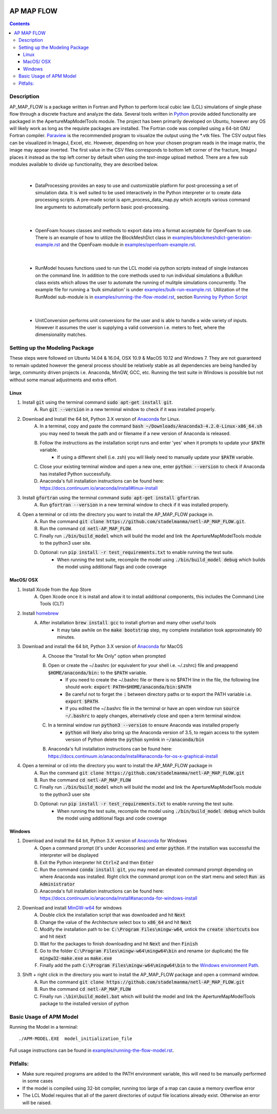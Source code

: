 .. image:: https://travis-ci.org/stadelmanma/netl-AP_MAP_FLOW.svg?branch=master
   :target: https://travis-ci.org/stadelmanma/netl-AP_MAP_FLOW

.. image:: https://codecov.io/gh/stadelmanma/netl-AP_MAP_FLOW/branch/master/graph/badge.svg
   :target: https://codecov.io/gh/stadelmanma/netl-AP_MAP_FLOW

AP MAP FLOW
===========

.. contents::


Description
-----------
AP_MAP_FLOW is a package written in Fortran and Python to perform local cubic law (LCL) simulations of single phase flow through a discrete fracture and analyze the data. Several tools written in `Python <https://www.python.org/>`_ provide added functionality are packaged in the ApertureMapModelTools module. The project has been primarily developed on Ubuntu, however any OS will likely work as long as the requiste packages are installed. The Fortran code was compiled using a 64-bit GNU Fortran compiler. `Paraview <http://www.paraview.org/>`_ is the recommended program to visualize the output using the \*.vtk files. The CSV output files can be visualized in ImageJ, Excel, etc. However, depending on how your chosen program reads in the image matrix, the image may appear inverted. The first value in the CSV files corresponds to bottom left corner of the fracture, ImageJ places it instead as the top left corner by default when using the `text-image` upload method. There are a few sub modules available to divide up functionality, they are described below.

|

 * DataProcessing provides an easy to use and customizable platform for post-processing a set of simulation data. It is well suited to be used interactively in the Python interpreter or to create data processing scripts. A pre-made script is apm_process_data_map.py which accepts various command line arguments to automatically perform basic post-processing. 

|

 * OpenFoam houses classes and methods to export data into a format acceptable for OpenFoam to use. There is an example of how to utilize the BlockMeshDict class in `<examples/blockmeshdict-generation-example.rst>`_ and the OpenFoam module in `<examples/openfoam-example.rst>`_.

|

 * RunModel houses functions used to run the LCL model via python scripts instead of single instances on the command line. In addition to the core methods used to run individual simulations a BulkRun class exists which allows the user to automate the running of mulitple simulations concurrently. The example file for running a 'bulk simulation' is under `<examples/bulk-run-example.rst>`_. Utilization of the RunModel sub-module is in `<examples/running-the-flow-model.rst>`_, section `Running by Python Script <examples/running-the-flow-model.rst#running-by-python-script>`_

|

 * UnitConversion performs unit conversions for the user and is able to handle a wide variety of inputs. However it assumes the user is supplying a valid conversion i.e. meters to feet, where the dimensionality matches.

Setting up the Modeling Package
-------------------------------
These steps were followed on Ubuntu 14.04 & 16.04, OSX 10.9 & MacOS 10.12 and Windows 7. They are not guaranteed to remain updated however the general process should be relatively stable as all dependencies are being handled by large, community driven projects i.e. Anaconda, MinGW, GCC, etc. Running the test suite in Windows is possible but not without some manual adjustments and extra effort. 

Linux
~~~~~
1. Install :code:`git` using the terminal command :code:`sudo apt-get install git`.
    A. Run :code:`git --version` in a new terminal window to check if it was installed properly.
2. Download and Install the 64 bit, Python 3.X version of  `Anaconda <https://www.continuum.io/downloads#linux>`_ for Linux.
    A. In a terminal, copy and paste the command :code:`bash ~/Downloads/Anaconda3-4.2.0-Linux-x86_64.sh` you may need to tweak the path and or filename if a new version of Anaconda is released. 
    B. Follow the instructions as the installation script runs and enter 'yes' when it prompts to update your :code:`$PATH` variable. 
        * If using a different shell (i.e. zsh) you will likely need to manually update your :code:`$PATH` variable.
    C. Close your existing terminal window and open a new one, enter :code:`python --version` to check if Anaconda has installed Python successfully.
    D. Anaconda's full installation instructions can be found here: https://docs.continuum.io/anaconda/install#linux-install
3. Install :code:`gfortran` using the terminal command :code:`sudo apt-get install gfortran`.
    A. Run :code:`gfortran --version` in a new terminal window to check if it was installed properly.
4. Open a terminal or cd into the directory you want to install the AP_MAP_FLOW package in.
    A. Run the command :code:`git clone https://github.com/stadelmanma/netl-AP_MAP_FLOW.git`.
    B. Run the command :code:`cd netl-AP_MAP_FLOW`.
    C. Finally run :code:`./bin/build_model` which will build the model and link the ApertureMapModelTools module to the python3 user site.
    D. Optional: run :code:`pip install -r test_requirements.txt` to enable running the test suite.
        * When running the test suite, recompile the model using :code:`./bin/build_model debug` which builds the model using additional flags and code coverage

MacOS/ OSX
~~~~~~~~~~
1. Install Xcode from the App Store
    A. Open Xcode once it is install and allow it to install additional components, this includes the Command Line Tools (CLT)
2. Install `homebrew <http://brew.sh>`_
    A. After installation :code:`brew install gcc` to install gfortran and many other useful tools
        * It may take awhile on the :code:`make bootstrap` step, my complete installation took approximately 90 minutes.
3. Download and install the 64 bit, Python 3.X version of `Anaconda <https://www.continuum.io/downloads#osx>`_ for MacOS
    A. Choose the "Install for Me Only" option when prompted
    B. Open or create the ~/.bashrc (or equivalent for your shell i.e. ~/.zshrc) file and preappend :code:`$HOME/anaconda/bin:` to the :code:`$PATH` variable. 
        * If you need to create the ~/.bashrc file or there is no $PATH line in the file, the following line should work: :code:`export PATH=$HOME/anaconda/bin:$PATH`
        * Be careful not to forget the :code:`:` between directory paths or to export the PATH variable i.e. :code:`export $PATH`. 
        * If you edited the ~/.bashrc file in the terminal or have an open window run :code:`source ~/.bashrc` to apply changes, alternatively close and open a term terminal window. 
    C. In a terminal window run :code:`python3 --version` to ensure Anaconda was installed properly
        * :code:`python` will likely also bring up the Anaconda version of 3.5, to regain access to the system version of Python delete the :code:`python` symlink in :code:`~/anaconda/bin`
    B. Anaconda's full installation instructions can be found here: https://docs.continuum.io/anaconda/install#anaconda-for-os-x-graphical-install
4. Open a terminal or cd into the directory you want to install the AP_MAP_FLOW package in
    A. Run the command :code:`git clone https://github.com/stadelmanma/netl-AP_MAP_FLOW.git`
    B. Run the command :code:`cd netl-AP_MAP_FLOW`
    C. Finally run :code:`./bin/build_model` which will build the model and link the ApertureMapModelTools module to the python3 user site
    D. Optional: run :code:`pip install -r test_requirements.txt` to enable running the test suite.
        * When running the test suite, recompile the model using :code:`./bin/build_model debug` which builds the model using additional flags and code coverage

Windows
~~~~~~~
1. Download and install the 64 bit, Python 3.X version of `Anaconda <https://www.continuum.io/downloads#windows>`_ for Windows
    A. Open a command prompt (it's under Accessories) and enter :code:`python`. If the installion was successful the interpreter will be displayed
    B. Exit the Python interpreter hit :code:`Ctrl+Z` and then :code:`Enter` 
    C. Run the command :code:`conda install git`, you may need an elevated command prompt depending on where Anaconda was installed. Right click the command prompt icon on the start menu and select :code:`Run as Administrator`
    D. Anaconda's full installation instructions can be found here: https://docs.continuum.io/anaconda/install#anaconda-for-windows-install
2. Download and install `MinGW-w64 <https://sourceforge.net/projects/mingw-w64/>`_ for windows
    A. Double click the installation script that was downloaded and hit :code:`Next`
    B. Change the value of the Architecture select box to :code:`x86_64` and hit :code:`Next`
    C. Modify the installation path to be: :code:`C:\Program Files\mingw-w64`, untick the :code:`create shortcuts` box and hit :code:`next`
    D. Wait for the packages to finish downloading and hit :code:`Next` and then :code:`Finish`
    E. Go to the folder :code:`C:\Program Files\mingw-w64\mingw64\bin` and rename (or duplicate) the file :code:`mingw32-make.exe` as :code:`make.exe`
    F. Finally add the path :code:`C:\Program Files\mingw-w64\mingw64\bin` to the `Windows environment Path <http://stackoverflow.com/a/28545224>`_.
3. Shift + right click in the directory you want to install the AP_MAP_FLOW package and open a command window.
    A. Run the command :code:`git clone https://github.com/stadelmanma/netl-AP_MAP_FLOW.git`
    B. Run the command :code:`cd netl-AP_MAP_FLOW`
    C. Finally run :code:`.\bin\build_model.bat` which will build the model and link the ApertureMapModelTools package to the installed version of python

Basic Usage of APM Model
------------------------

Running the Model in a terminal::

    ./APM-MODEL.EXE  model_initialization_file

Full usage instructions can be found in `<examples/running-the-flow-model.rst>`_.

Pitfalls:
---------
* Make sure required programs are added to the PATH environment variable, this will need to be manually performed in some cases
* If the model is compiled using 32-bit compiler, running too large of a map can cause a memory overflow error
* The LCL Model requires that all of the parent directories of output file locations already exist. Otherwise an error will be raised.
